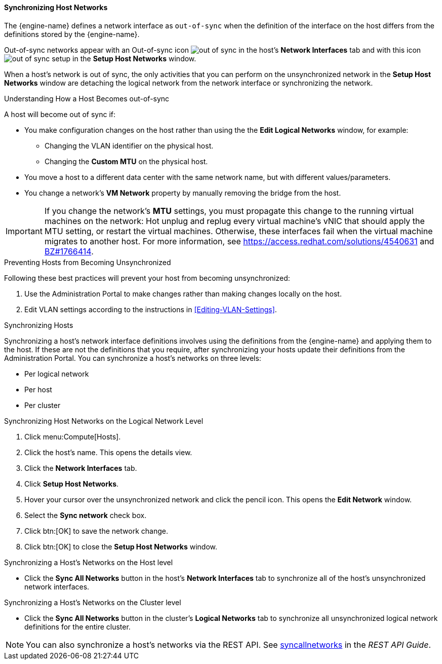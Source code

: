 [[Synchronizing_host_networks]]
==== Synchronizing Host Networks

The {engine-name} defines a network interface as `out-of-sync` when the definition of the interface on the host differs from the definitions stored by the {engine-name}.

Out-of-sync networks appear with an Out-of-sync icon image:images/out-of-sync.png[] in the host's *Network Interfaces* tab and with this icon image:images/out-of-sync-setup.png[] in the *Setup Host Networks* window.

When a host's network is out of sync, the only activities that you can perform on the unsynchronized network in the *Setup Host Networks* window are detaching the logical network from the network interface or synchronizing the network.

.Understanding How a Host Becomes out-of-sync
A host will become out of sync if:

* You make configuration changes on the host rather than using the the *Edit Logical Networks* window, for example:
** Changing the VLAN identifier on the physical host.

** Changing the *Custom MTU* on the physical host.

* You move a host to a different data center with the same network name, but with different values/parameters.

* You change a network's *VM Network* property by manually removing the bridge from the host.

[IMPORTANT]
====
If you change the network’s *MTU* settings, you must propagate this change to the running virtual machines on the network: Hot unplug and replug every virtual machine’s vNIC that should apply the MTU setting, or restart the virtual machines. Otherwise, these interfaces fail when the virtual machine migrates to another host. For more information, see link:https://access.redhat.com/solutions/4540631[] and link:https://bugzilla.redhat.com/show_bug.cgi?id=1766414[BZ#1766414].
====

.Preventing Hosts from Becoming Unsynchronized
Following these best practices will prevent your host from becoming unsynchronized:

. Use the Administration Portal to make changes rather than making changes locally on the host.

. Edit VLAN settings according to the instructions in xref:Editing-VLAN-Settings[].

.Synchronizing Hosts
Synchronizing a host's network interface definitions involves using the definitions from the {engine-name} and applying them to the host. If these are not the definitions that you require, after synchronizing your hosts update their definitions from the Administration Portal.
You can synchronize a host's networks on three levels:

* Per logical network
* Per host
* Per cluster

.Synchronizing Host Networks on the Logical Network Level

. Click menu:Compute[Hosts].
. Click the host's name. This opens the details view.
. Click the *Network Interfaces* tab.
. Click *Setup Host Networks*.
. Hover your cursor over the unsynchronized network and click the pencil icon. This opens the *Edit Network* window.
. Select the *Sync network* check box.
. Click btn:[OK] to save the network change.
. Click btn:[OK] to close the *Setup Host Networks* window.

.Synchronizing a Host's Networks on the Host level

* Click the *Sync All Networks* button in the host's *Network Interfaces* tab to synchronize all of the host's unsynchronized network interfaces.

.Synchronizing a Host's Networks on the Cluster level
* Click the *Sync All Networks* button in the cluster's *Logical Networks* tab to synchronize all unsynchronized logical network definitions for the entire cluster.

[NOTE]
====
You can also synchronize a host's networks via the REST API. See link:{URL_downstream_virt_product_docs}rest_api_guide/index#services-host-methods-sync_all_networks[syncallnetworks] in the _REST API Guide_.
====
